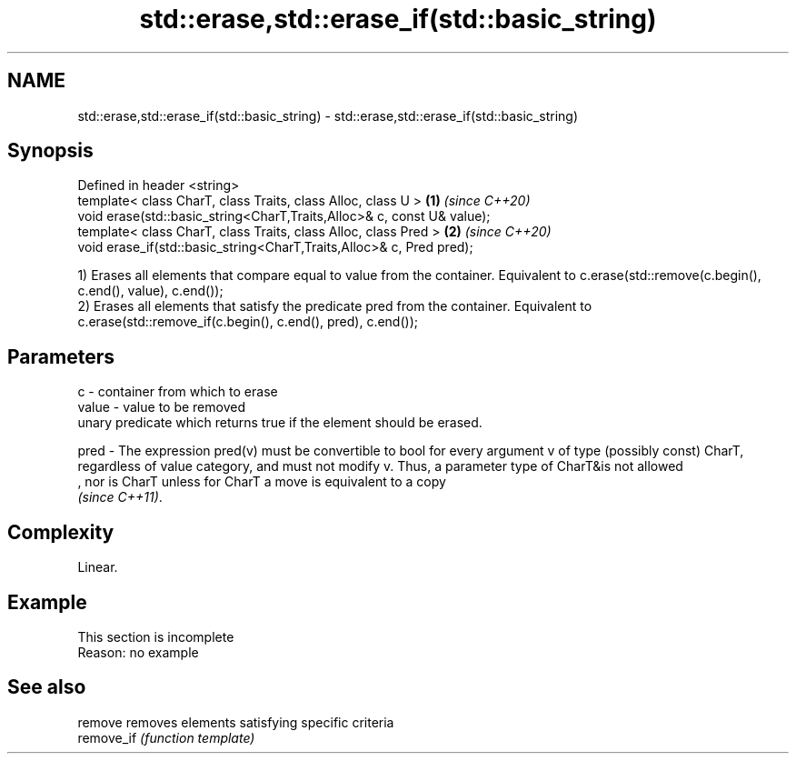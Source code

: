 .TH std::erase,std::erase_if(std::basic_string) 3 "2020.03.24" "http://cppreference.com" "C++ Standard Libary"
.SH NAME
std::erase,std::erase_if(std::basic_string) \- std::erase,std::erase_if(std::basic_string)

.SH Synopsis
   Defined in header <string>
   template< class CharT, class Traits, class Alloc, class U >           \fB(1)\fP \fI(since C++20)\fP
   void erase(std::basic_string<CharT,Traits,Alloc>& c, const U& value);
   template< class CharT, class Traits, class Alloc, class Pred >        \fB(2)\fP \fI(since C++20)\fP
   void erase_if(std::basic_string<CharT,Traits,Alloc>& c, Pred pred);

   1) Erases all elements that compare equal to value from the container. Equivalent to c.erase(std::remove(c.begin(), c.end(), value), c.end());
   2) Erases all elements that satisfy the predicate pred from the container. Equivalent to c.erase(std::remove_if(c.begin(), c.end(), pred), c.end());

.SH Parameters

   c     - container from which to erase
   value - value to be removed
           unary predicate which returns true if the element should be erased.

   pred  - The expression pred(v) must be convertible to bool for every argument v of type (possibly const) CharT, regardless of value category, and must not modify v. Thus, a parameter type of CharT&is not allowed
           , nor is CharT unless for CharT a move is equivalent to a copy
           \fI(since C++11)\fP. 

.SH Complexity

   Linear.

.SH Example

    This section is incomplete
    Reason: no example

.SH See also

   remove    removes elements satisfying specific criteria
   remove_if \fI(function template)\fP
